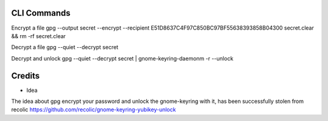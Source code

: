 CLI Commands
============

Encrypt a file
gpg --output secret --encrypt --recipient E51D8637C4F97C850BC97BF55638393858B04300  secret.clear && rm -rf secret.clear

Decrypt a file
gpg --quiet --decrypt secret

Decrypt and unlock
gpg --quiet --decrypt secret | gnome-keyring-daemonm -r --unlock




Credits
=======

- Idea
The idea about gpg encrypt your password and unlock the gnome-keyring with it, has been successfully stolen from recolic
https://github.com/recolic/gnome-keyring-yubikey-unlock
